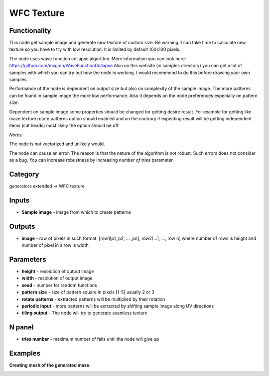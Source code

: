 WFC Texture
===========

.. image:: https://user-images.githubusercontent.com/28003269/84559527-5f86a200-ad4c-11ea-94e1-e8b7091a6085.png
    :target: https://user-images.githubusercontent.com/28003269/84559527-5f86a200-ad4c-11ea-94e1-e8b7091a6085.png

Functionality
-------------
This node get sample image and generate new texture of custom size.
Be warning it can take time to calculate new texture so you have to try with low resolution.
It is limited by default 100x100 pixels.

The node uses wave function collapse algorithm. More information you can look here:
https://github.com/mxgmn/WaveFunctionCollapse
Also on this website (in samples directory) you can get a lot of samples
with which you can try out how the node is working. I would recommend to do this before drawing your own samples.

Performance of the node is dependent on output size but also on complexity of the sample image.
The more patterns can be found in sample image the more low performance.
Also it depends on the node preferences especially on pattern size.

Dependent on sample image some properties should be changed for getting desire result.
For example for getting like maze texture  rotate patterns option should enabled and on the contrary
if expecting result will be getting independent items (cat heads) most likely the option should be off.

*Notes:*

The node is not vectorized and unlikely would.

The node can cause an error. The reason is that the nature of the algorithm is not robust.
Such errors does not consider as a bug. You can increase robustness by increasing `number of tries` parameter.

Category
--------

generators extended -> WFC texture

Inputs
------

- **Sample image** - image from which to create patterns

Outputs
-------

- **image** - row of pixels in such format: [row1[p1, p2, ... ,pn], row2[...], ..., row n] where number of rows is height and number of pixel in a row is width

Parameters
----------

- **height** - resolution of output image
- **width** - resolution of output image
- **seed** - number for random functions
- **pattern size** - size of pattern square in pixels [1-5] usually 2 or 3
- **rotate patterns** - extracted patterns will be multiplied by their rotation
- **periodic input** - more patterns will be extracted by shifting sample image along UV directions
- **tiling output** - The node will try to generate seamless texture

N panel
-------

- **tries number** - maximum number of fails until the node will give up

Examples
--------

.. image:: https://user-images.githubusercontent.com/28003269/84426844-f2ccb400-ac34-11ea-8801-476dde8921d2.gif

.. image:: https://user-images.githubusercontent.com/28003269/84426850-f4967780-ac34-11ea-8d20-155b5cbe26ad.gif

.. image:: https://user-images.githubusercontent.com/28003269/84426853-f6603b00-ac34-11ea-8bf1-7fe89bf92845.gif

.. image:: https://user-images.githubusercontent.com/28003269/84571061-1e20e180-ada2-11ea-96b0-7a5ea5f5ea9b.gif

**Creating mesh of the generated maze:**

.. image:: https://user-images.githubusercontent.com/28003269/84426856-f8c29500-ac34-11ea-9d3e-8ee321894382.png

